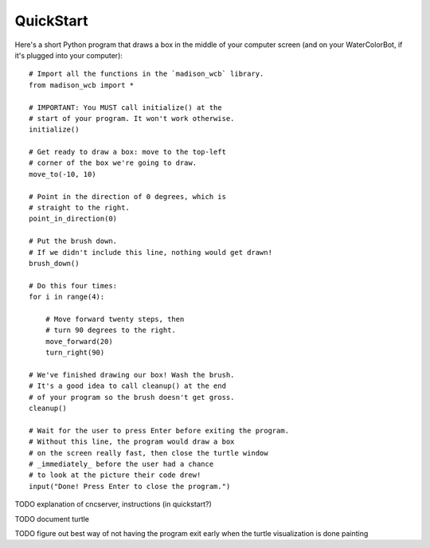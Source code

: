 QuickStart
==========

Here's a short Python program that draws a box in the middle of your computer screen (and on your WaterColorBot, if it's plugged into your computer)::

    # Import all the functions in the `madison_wcb` library.
    from madison_wcb import *

    # IMPORTANT: You MUST call initialize() at the
    # start of your program. It won't work otherwise.
    initialize()

    # Get ready to draw a box: move to the top-left
    # corner of the box we're going to draw.
    move_to(-10, 10)

    # Point in the direction of 0 degrees, which is
    # straight to the right.
    point_in_direction(0)

    # Put the brush down.
    # If we didn't include this line, nothing would get drawn!
    brush_down()

    # Do this four times:
    for i in range(4):

        # Move forward twenty steps, then
        # turn 90 degrees to the right.
        move_forward(20)
        turn_right(90)

    # We've finished drawing our box! Wash the brush.
    # It's a good idea to call cleanup() at the end
    # of your program so the brush doesn't get gross.
    cleanup()

    # Wait for the user to press Enter before exiting the program.
    # Without this line, the program would draw a box
    # on the screen really fast, then close the turtle window
    # _immediately_ before the user had a chance
    # to look at the picture their code drew!
    input("Done! Press Enter to close the program.")

TODO explanation of cncserver, instructions (in quickstart?)

TODO document turtle

TODO figure out best way of not having the program exit early when the turtle visualization is done painting
